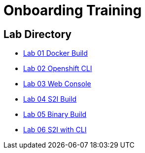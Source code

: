 = Onboarding Training

== Lab Directory

* link:01.DockerBuild.html[Lab 01 Docker Build]
* link:02.OpenShiftClI.html[Lab 02 Openshift CLI]
* link:03.OpenshiftWebConsole.html[Lab 03 Web Console]
* link:04.S2IBuild.html[Lab 04 S2I Build]
* link:05.BinaryBuild.html[Lab 05 Binary Build]
* link:06.BuildUsingCLI.html[Lab 06 S2I with CLI]